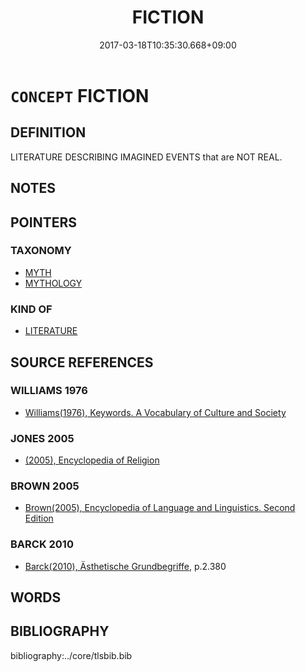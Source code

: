 # -*- mode: mandoku-tls-view -*-
#+TITLE: FICTION
#+DATE: 2017-03-18T10:35:30.668+09:00        
#+STARTUP: content
* =CONCEPT= FICTION
:PROPERTIES:
:CUSTOM_ID: uuid-8ed0459f-991a-4634-a191-7c1ee0a04895
:TR_ZH: 虛構
:END:
** DEFINITION

LITERATURE DESCRIBING IMAGINED EVENTS that are NOT REAL.

** NOTES

** POINTERS
*** TAXONOMY
 - [[tls:concept:MYTH][MYTH]]
 - [[tls:concept:MYTHOLOGY][MYTHOLOGY]]

*** KIND OF
 - [[tls:concept:LITERATURE][LITERATURE]]

** SOURCE REFERENCES
*** WILLIAMS 1976
 - [[cite:WILLIAMS-1976][Williams(1976), Keywords.  A Vocabulary of Culture and Society]]
*** JONES 2005
 - [[cite:JONES-2005][(2005), Encyclopedia of Religion]]
*** BROWN 2005
 - [[cite:BROWN-2005][Brown(2005), Encyclopedia of Language and Linguistics. Second Edition]]
*** BARCK 2010
 - [[cite:BARCK-2010][Barck(2010), Ästhetische Grundbegriffe]], p.2.380

** WORDS
   :PROPERTIES:
   :VISIBILITY: children
   :END:
** BIBLIOGRAPHY
bibliography:../core/tlsbib.bib
